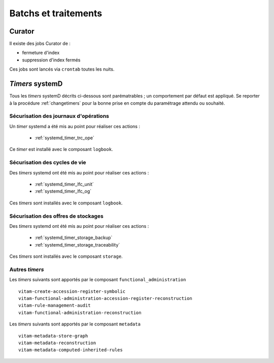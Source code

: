 Batchs et traitements
#####################

.. TODO : un vieux doute sur la liste ; est-elle bien exhaustive

Curator
========

Il existe des jobs Curator de :

- fermeture d'index
- suppression d'index fermés

Ces jobs sont lancés via ``crontab`` toutes les nuits.

`Timers` systemD
==================

Tous les `timers` systemD décrits ci-dessous sont parématrables ; un comportement par défaut est appliqué. Se reporter à la procédure :ref:`changetimers` pour la bonne prise en compte du paramétrage attendu ou souhaité.

Sécurisation des journaux d'opérations
---------------------------------------

Un `timer` systemd a été mis au point pour réaliser ces actions :

    - :ref:`systemd_timer_trc_ope`

Ce `timer` est installé avec le composant ``logbook``.

Sécurisation des cycles de vie
--------------------------------

Des `timers` systemd ont été mis au point pour réaliser ces actions :

    - :ref:`systemd_timer_lfc_unit`
    - :ref:`systemd_timer_lfc_og`

Ces `timers` sont installés avec le composant ``logbook``.

Sécurisation des offres de stockages
-------------------------------------

Des `timers` systemd ont été mis au point pour réaliser ces actions :

    - :ref:`systemd_timer_storage_backup`
    - :ref:`systemd_timer_storage_traceability`

Ces `timers` sont installés avec le composant ``storage``.

Autres `timers`
-----------------------

.. TODO : faire mieux

Les `timers` suivants sont apportés par le composant ``functional_administration`` ::

   vitam-create-accession-register-symbolic
   vitam-functional-administration-accession-register-reconstruction
   vitam-rule-management-audit
   vitam-functional-administration-reconstruction

Les `timers` suivants sont apportés par le composant ``metadata`` ::

   vitam-metadata-store-graph
   vitam-metadata-reconstruction
   vitam-metadata-computed-inherited-rules

